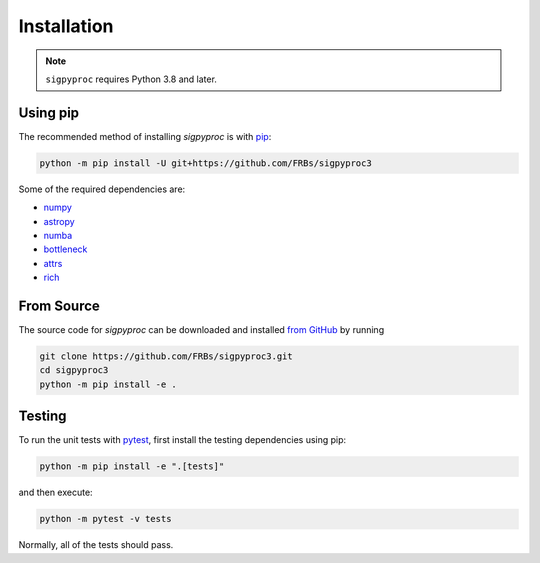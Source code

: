 .. _install:

Installation
============

.. note:: ``sigpyproc`` requires Python 3.8 and later.

Using pip
---------

The recommended method of installing *sigpyproc* is with `pip
<https://pip.pypa.io>`_:

.. code-block:: bash

    python -m pip install -U git+https://github.com/FRBs/sigpyproc3


Some of the required dependencies are:

- `numpy <https://numpy.org>`_
- `astropy <https://www.astropy.org>`_
- `numba <https://numba.pydata.org>`_
- `bottleneck <https://bottleneck.readthedocs.io>`_
- `attrs <https://attrs.org>`_
- `rich <https://rich.readthedocs.io>`_


.. _source:

From Source
-----------

The source code for *sigpyproc* can be downloaded and installed `from GitHub
<https://github.com/FRBs/sigpyproc3>`_ by running

.. code-block:: bash

    git clone https://github.com/FRBs/sigpyproc3.git
    cd sigpyproc3
    python -m pip install -e .


Testing
-------

To run the unit tests with `pytest <https://docs.pytest.org>`_,
first install the testing dependencies using pip:

.. code-block:: bash

    python -m pip install -e ".[tests]"

and then execute:

.. code-block:: bash

    python -m pytest -v tests

Normally, all of the tests should pass.